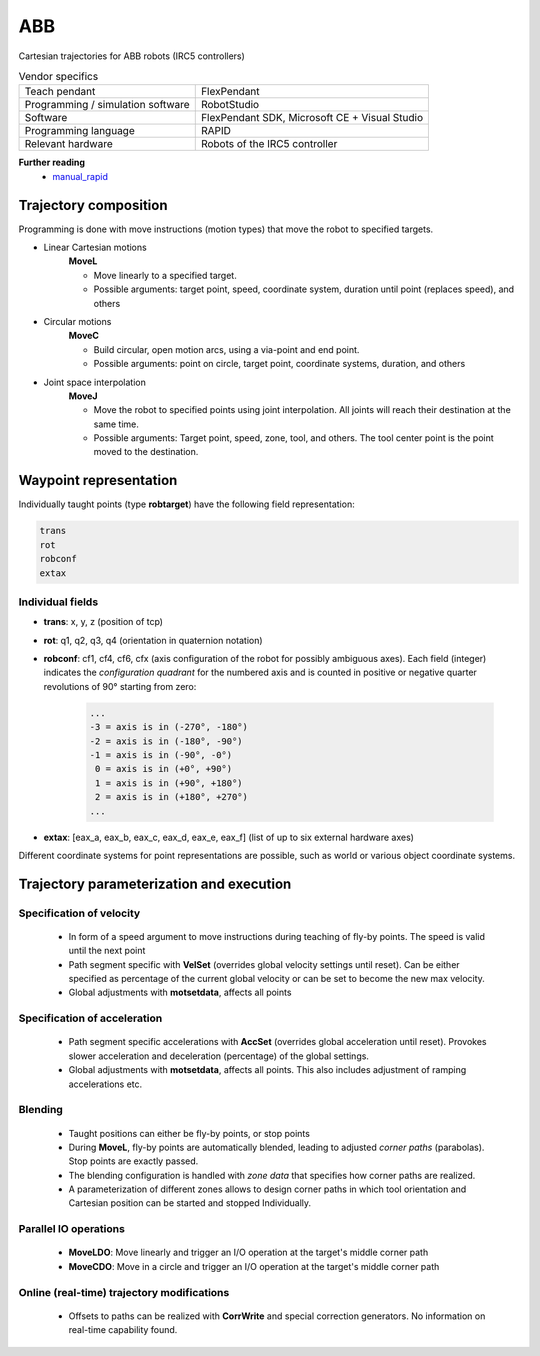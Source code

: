 ABB
===

.. _manual_rapid: https://library.e.abb.com/public/688894b98123f87bc1257cc50044e809/Technical%20reference%20manual_RAPID_3HAC16581-1_revJ_en.pdf

Cartesian trajectories for ABB robots (IRC5 controllers)

.. table:: Vendor specifics

  =================================   =======================================
  Teach pendant                       FlexPendant
  Programming / simulation software   RobotStudio
  Software                            FlexPendant SDK, Microsoft CE + Visual Studio
  Programming language                RAPID
  Relevant hardware                   Robots of the IRC5 controller
  =================================   =======================================

**Further reading**
  * `manual_rapid`_

Trajectory composition
----------------------
Programming is done with move instructions (motion types) that move the robot
to specified targets.

* Linear Cartesian motions
   **MoveL**
   
   * Move linearly to a specified target.
   * Possible arguments: target point, speed, coordinate system, duration until point (replaces speed), and others

* Circular motions
   **MoveC**
   
   * Build circular, open motion arcs, using a via-point and end point.
   * Possible arguments: point on circle, target point, coordinate systems, duration, and others

* Joint space interpolation
   **MoveJ**
   
   * Move the robot to specified points using joint interpolation. All joints
     will reach their destination at the same time.
   * Possible arguments: Target point, speed, zone, tool, and others. The tool
     center point is the point moved to the destination.

Waypoint representation
-----------------------
Individually taught points (type **robtarget**) have the following field representation:

.. code-block:: yaml

  trans
  rot
  robconf
  extax

Individual fields
~~~~~~~~~~~~~~~~~
* **trans**: x, y, z (position of tcp)
* **rot**: q1, q2, q3, q4 (orientation in quaternion notation)
* **robconf**: cf1, cf4, cf6, cfx (axis configuration of the robot for possibly
  ambiguous axes). Each field (integer) indicates the *configuration
  quadrant* for the numbered axis and is counted in positive or negative
  quarter revolutions of 90° starting from zero:

   .. code-block:: yaml
   
     ...
     -3 = axis is in (-270°, -180°)
     -2 = axis is in (-180°, -90°)
     -1 = axis is in (-90°, -0°)
      0 = axis is in (+0°, +90°)
      1 = axis is in (+90°, +180°)
      2 = axis is in (+180°, +270°)
     ...

* **extax**: [eax_a, eax_b, eax_c, eax_d, eax_e, eax_f] (list of up to six external hardware axes)

Different coordinate systems for point representations are possible, such as
world or various object coordinate systems.


Trajectory parameterization and execution
-----------------------------------------

Specification of velocity
~~~~~~~~~~~~~~~~~~~~~~~~~

   - In form of a speed argument to move instructions during teaching of fly-by points. The
     speed is valid until the next point
   - Path segment specific with **VelSet** (overrides global velocity settings
     until reset). Can be either specified as percentage of the current global
     velocity or can be set to become the new max velocity.
   - Global adjustments with **motsetdata**, affects all points

Specification of acceleration
~~~~~~~~~~~~~~~~~~~~~~~~~~~~~

   - Path segment specific accelerations with **AccSet** (overrides global
     acceleration until reset). Provokes slower acceleration and deceleration
     (percentage) of the global settings.
   - Global adjustments with **motsetdata**, affects all points. This also includes
     adjustment of ramping accelerations etc.

Blending
~~~~~~~~

   - Taught positions can either be fly-by points, or stop points
   - During **MoveL**, fly-by points are automatically blended, leading to
     adjusted *corner paths* (parabolas). Stop points are exactly passed.
   - The blending configuration is handled with *zone data* that specifies how corner paths are realized.
   - A parameterization of different zones allows to design corner paths in
     which tool orientation and Cartesian position can be started and stopped
     Individually.

Parallel IO operations
~~~~~~~~~~~~~~~~~~~~~~

   - **MoveLDO**: Move linearly and trigger an I/O operation at the target's middle corner path
   - **MoveCDO**: Move in a circle and trigger an I/O operation at the target's middle corner path

Online (real-time) trajectory modifications
~~~~~~~~~~~~~~~~~~~~~~~~~~~~~~~~~~~~~~~~~~~

   - Offsets to paths can be realized with **CorrWrite** and special correction
     generators. No information on real-time capability found.
